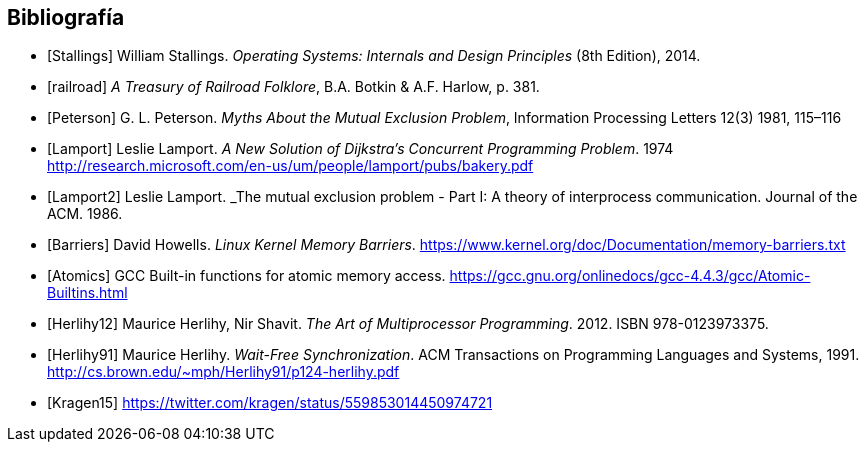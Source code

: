 == Bibliografía

[bibliography]

- [[[Stallings]]] William Stallings. _Operating Systems: Internals and Design Principles_ (8th Edition), 2014.

- [[[railroad]]] _A Treasury of Railroad Folklore_, B.A. Botkin & A.F. Harlow, p. 381.

- [[[Peterson]]] G. L. Peterson. _Myths About the Mutual Exclusion Problem_, Information Processing Letters 12(3) 1981, 115–116

- [[[Lamport]]] Leslie Lamport. _A New Solution of Dijkstra's Concurrent Programming Problem_. 1974 http://research.microsoft.com/en-us/um/people/lamport/pubs/bakery.pdf

- [[[Lamport2]]] Leslie Lamport. _The mutual exclusion problem - Part I: A theory of interprocess communication. Journal of the ACM. 1986.

- [[[Barriers]]] David Howells. _Linux Kernel Memory Barriers_.
https://www.kernel.org/doc/Documentation/memory-barriers.txt

- [[[Atomics]]] GCC Built-in functions for atomic memory access. https://gcc.gnu.org/onlinedocs/gcc-4.4.3/gcc/Atomic-Builtins.html

- [[[Herlihy12]]] Maurice Herlihy, Nir Shavit. _The Art of Multiprocessor Programming_. 2012. ISBN 978-0123973375.

- [[[Herlihy91]]] Maurice Herlihy. _Wait-Free Synchronization_. ACM Transactions on Programming Languages and Systems, 1991. http://cs.brown.edu/~mph/Herlihy91/p124-herlihy.pdf

- [[[Kragen15]]] https://twitter.com/kragen/status/559853014450974721

// Axioms for Concurrent Objects  http://pdf.aminer.org/000/546/306/axioms_for_concurrent_objects.pdf<
